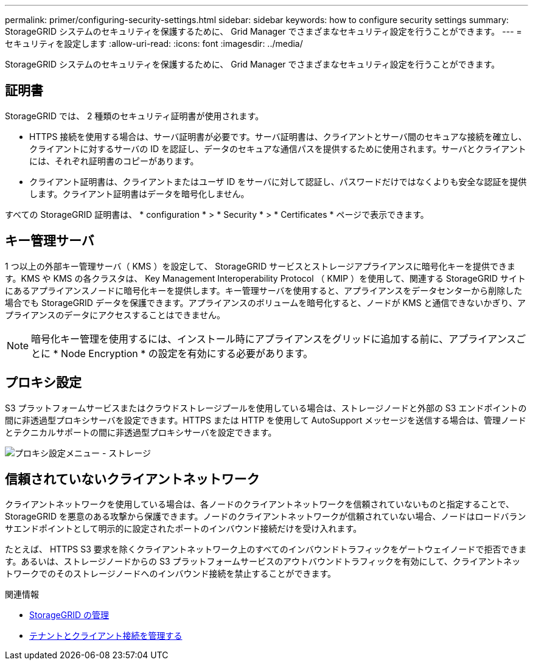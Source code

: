 ---
permalink: primer/configuring-security-settings.html 
sidebar: sidebar 
keywords: how to configure security settings 
summary: StorageGRID システムのセキュリティを保護するために、 Grid Manager でさまざまなセキュリティ設定を行うことができます。 
---
= セキュリティを設定します
:allow-uri-read: 
:icons: font
:imagesdir: ../media/


[role="lead"]
StorageGRID システムのセキュリティを保護するために、 Grid Manager でさまざまなセキュリティ設定を行うことができます。



== 証明書

StorageGRID では、 2 種類のセキュリティ証明書が使用されます。

* HTTPS 接続を使用する場合は、サーバ証明書が必要です。サーバ証明書は、クライアントとサーバ間のセキュアな接続を確立し、クライアントに対するサーバの ID を認証し、データのセキュアな通信パスを提供するために使用されます。サーバとクライアントには、それぞれ証明書のコピーがあります。
* クライアント証明書は、クライアントまたはユーザ ID をサーバに対して認証し、パスワードだけではなくよりも安全な認証を提供します。クライアント証明書はデータを暗号化しません。


すべての StorageGRID 証明書は、 * configuration * > * Security * > * Certificates * ページで表示できます。



== キー管理サーバ

1 つ以上の外部キー管理サーバ（ KMS ）を設定して、 StorageGRID サービスとストレージアプライアンスに暗号化キーを提供できます。KMS や KMS の各クラスタは、 Key Management Interoperability Protocol （ KMIP ）を使用して、関連する StorageGRID サイトにあるアプライアンスノードに暗号化キーを提供します。キー管理サーバを使用すると、アプライアンスをデータセンターから削除した場合でも StorageGRID データを保護できます。アプライアンスのボリュームを暗号化すると、ノードが KMS と通信できないかぎり、アプライアンスのデータにアクセスすることはできません。


NOTE: 暗号化キー管理を使用するには、インストール時にアプライアンスをグリッドに追加する前に、アプライアンスごとに * Node Encryption * の設定を有効にする必要があります。



== プロキシ設定

S3 プラットフォームサービスまたはクラウドストレージプールを使用している場合は、ストレージノードと外部の S3 エンドポイントの間に非透過型プロキシサーバを設定できます。HTTPS または HTTP を使用して AutoSupport メッセージを送信する場合は、管理ノードとテクニカルサポートの間に非透過型プロキシサーバを設定できます。

image::../media/proxy_settings_menu_storage.png[プロキシ設定メニュー - ストレージ]



== 信頼されていないクライアントネットワーク

クライアントネットワークを使用している場合は、各ノードのクライアントネットワークを信頼されていないものと指定することで、 StorageGRID を悪意のある攻撃から保護できます。ノードのクライアントネットワークが信頼されていない場合、ノードはロードバランサエンドポイントとして明示的に設定されたポートのインバウンド接続だけを受け入れます。

たとえば、 HTTPS S3 要求を除くクライアントネットワーク上のすべてのインバウンドトラフィックをゲートウェイノードで拒否できます。あるいは、ストレージノードからの S3 プラットフォームサービスのアウトバウンドトラフィックを有効にして、クライアントネットワークでのそのストレージノードへのインバウンド接続を禁止することができます。

.関連情報
* xref:../admin/index.adoc[StorageGRID の管理]
* xref:managing-tenants-and-client-connections.adoc[テナントとクライアント接続を管理する]

